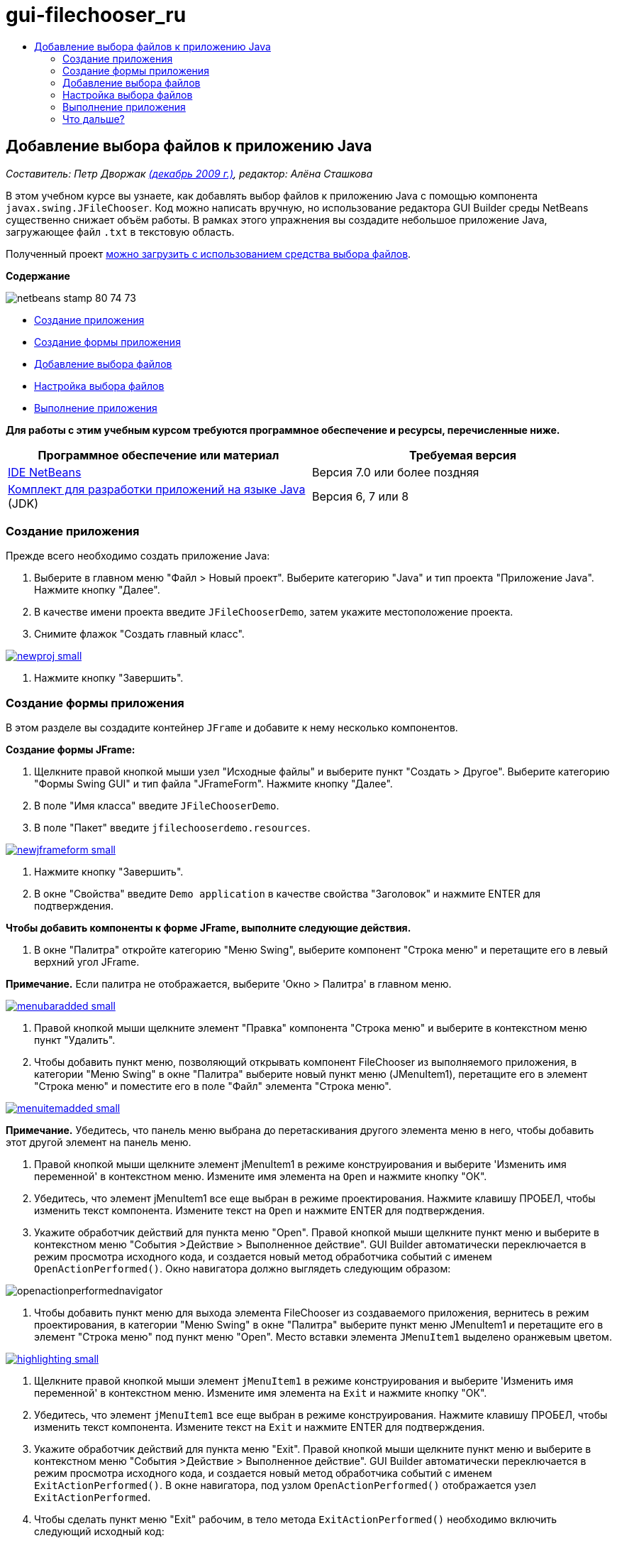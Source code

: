 // 
//     Licensed to the Apache Software Foundation (ASF) under one
//     or more contributor license agreements.  See the NOTICE file
//     distributed with this work for additional information
//     regarding copyright ownership.  The ASF licenses this file
//     to you under the Apache License, Version 2.0 (the
//     "License"); you may not use this file except in compliance
//     with the License.  You may obtain a copy of the License at
// 
//       http://www.apache.org/licenses/LICENSE-2.0
// 
//     Unless required by applicable law or agreed to in writing,
//     software distributed under the License is distributed on an
//     "AS IS" BASIS, WITHOUT WARRANTIES OR CONDITIONS OF ANY
//     KIND, either express or implied.  See the License for the
//     specific language governing permissions and limitations
//     under the License.
//

= gui-filechooser_ru
:jbake-type: page
:jbake-tags: old-site, needs-review
:jbake-status: published
:keywords: Apache NetBeans  gui-filechooser_ru
:description: Apache NetBeans  gui-filechooser_ru
:toc: left
:toc-title:

== Добавление выбора файлов к приложению Java

_Составитель: Петр Дворжак link:http://blogs.oracle.com/joshis/entry/a_quick_jfilechooser_demo[(декабрь 2009 г.)], редактор: Алёна Сташкова_

В этом учебном курсе вы узнаете, как добавлять выбор файлов к приложению Java с помощью компонента `javax.swing.JFileChooser`. Код можно написать вручную, но использование редактора GUI Builder среды NetBeans существенно снижает объём работы. В рамках этого упражнения вы создадите небольшое приложение Java, загружающее файл `.txt` в текстовую область.

Полученный проект link:https://netbeans.org/projects/samples/downloads/download/Samples%252FJava%252FJFileChooserDemo.zip[можно загрузить с использованием средства выбора файлов].

*Содержание*

image:netbeans-stamp-80-74-73.png[title="Содержимое этой страницы применимо к IDE NetBeans 7.0 и более поздним версиям"]

* link:#app[Создание приложения]
* link:#menu[Создание формы приложения]
* link:#filechooser[Добавление выбора файлов]
* link:#config[Настройка выбора файлов]
* link:#run[Выполнение приложения]

*Для работы с этим учебным курсом требуются программное обеспечение и ресурсы, перечисленные ниже.*

|===
|Программное обеспечение или материал |Требуемая версия 

|link:http://netbeans.org/downloads/[IDE NetBeans] |Версия 7.0 или более поздняя 

|link:http://www.oracle.com/technetwork/java/javase/downloads/index.html[Комплект для разработки приложений на языке Java] (JDK) |Версия 6, 7 или 8 
|===

=== Создание приложения

Прежде всего необходимо создать приложение Java:

1. Выберите в главном меню "Файл > Новый проект". Выберите категорию "Java" и тип проекта "Приложение Java". Нажмите кнопку "Далее".
2. В качестве имени проекта введите `JFileChooserDemo`, затем укажите местоположение проекта.
3. Снимите флажок "Создать главный класс".

link:newproj.png[image:newproj-small.png[]]

4. Нажмите кнопку "Завершить".

=== Создание формы приложения

В этом разделе вы создадите контейнер `JFrame` и добавите к нему несколько компонентов.

*Создание формы JFrame:*

1. Щелкните правой кнопкой мыши узел "Исходные файлы" и выберите пункт "Создать > Другое". Выберите категорию "Формы Swing GUI" и тип файла "JFrameForm". Нажмите кнопку "Далее".
2. В поле "Имя класса" введите `JFileChooserDemo`.
3. В поле "Пакет" введите `jfilechooserdemo.resources`.

link:newjframeform.png[image:newjframeform-small.png[]]

4. Нажмите кнопку "Завершить".
5. В окне "Свойства" введите `Demo application` в качестве свойства "Заголовок" и нажмите ENTER для подтверждения.

*Чтобы добавить компоненты к форме JFrame, выполните следующие действия.*

1. В окне "Палитра" откройте категорию "Меню Swing", выберите компонент "Строка меню" и перетащите его в левый верхний угол JFrame.

*Примечание.* Если палитра не отображается, выберите 'Окно > Палитра' в главном меню.

link:menubaradded.png[image:menubaradded-small.png[]]

2. Правой кнопкой мыши щелкните элемент "Правка" компонента "Строка меню" и выберите в контекстном меню пункт "Удалить".
3. Чтобы добавить пункт меню, позволяющий открывать компонент FileChooser из выполняемого приложения, в категории "Меню Swing" в окне "Палитра" выберите новый пункт меню (JMenuItem1), перетащите его в элемент "Строка меню" и поместите его в поле "Файл" элемента "Строка меню".

link:menuitemadded.png[image:menuitemadded-small.png[]]

*Примечание.* Убедитесь, что панель меню выбрана до перетаскивания другого элемента меню в него, чтобы добавить этот другой элемент на панель меню.

4. Правой кнопкой мыши щелкните элемент jMenuItem1 в режиме конструирования и выберите 'Изменить имя переменной' в контекстном меню. Измените имя элемента на `Open` и нажмите кнопку "ОК".
5. Убедитесь, что элемент jMenuItem1 все еще выбран в режиме проектирования. Нажмите клавишу ПРОБЕЛ, чтобы изменить текст компонента. Измените текст на `Open` и нажмите ENTER для подтверждения.
6. Укажите обработчик действий для пункта меню "Open". Правой кнопкой мыши щелкните пункт меню и выберите в контекстном меню "События >Действие > Выполненное действие". GUI Builder автоматически переключается в режим просмотра исходного кода, и создается новый метод обработчика событий с именем `OpenActionPerformed()`. Окно навигатора должно выглядеть следующим образом:

image:openactionperformednavigator.png[]

7. Чтобы добавить пункт меню для выхода элемента FileChooser из создаваемого приложения, вернитесь в режим проектирования, в категории "Меню Swing" в окне "Палитра" выберите пункт меню JMenuItem1 и перетащите его в элемент "Строка меню" под пункт меню "Open". Место вставки элемента `JMenuItem1` выделено оранжевым цветом.

link:highlighting.png[image:highlighting-small.png[]]

8. Щелкните правой кнопкой мыши элемент `jMenuItem1` в режиме конструирования и выберите 'Изменить имя переменной' в контекстном меню. Измените имя элемента на `Exit` и нажмите кнопку "ОК".
9. Убедитесь, что элемент `jMenuItem1` все еще выбран в режиме конструирования. Нажмите клавишу ПРОБЕЛ, чтобы изменить текст компонента. Измените текст на `Exit` и нажмите ENTER для подтверждения.
10. Укажите обработчик действий для пункта меню "Exit". Правой кнопкой мыши щелкните пункт меню и выберите в контекстном меню "События >Действие > Выполненное действие". GUI Builder автоматически переключается в режим просмотра исходного кода, и создается новый метод обработчика событий с именем `ExitActionPerformed()`. В окне навигатора, под узлом `OpenActionPerformed()` отображается узел `ExitActionPerformed`.
11. Чтобы сделать пункт меню "Exit" рабочим, в тело метода `ExitActionPerformed()` необходимо включить следующий исходный код:
[source,java]
----

			 System.exit(0); 
----
12. Переключитесь обратно в режим проектирования. Перетащите текстовую область (`JTextArea`) из категории 'Элементы управления Swing' палитры на форму, как показано на иллюстрации.

link:textareadded.png[image:textareadded-small.png[]]

13. Измените размер компонента, чтобы оставить место для текста, который отобразится в выборе файлов позже. Измените имя переменной на `textarea`. Форма должна иметь следующий вид:

link:jfilechooserdemoview_final.png[image:jfilechooserdemoview_final-small.png[]]

Основным упражнением данного учебного курса была настройка простого приложения Java. Сейчас следует добавить фактический выбор файлов.

=== Добавление выбора файлов

1. Выберите Окно > Навигация > Навигатор, чтобы открыть окно 'Навигатор'(если оно еще не открыто).
2. В навигаторе щелкните правой кнопкой мыши узел `Другие компоненты`. Выберите в контекстном меню пункт "Добавить из палитры > Диалоговые окна Swing > Выбор файлов

Помимо использования контекстного меню `Добавить из палитры` можно также перетащить компонент `JFileChooser` из категории 'Окно Swing' палитры на белое поле конструктора графического интерфейса. Вы получите тот же результат, но данный метод требует немного больше усилий, так как эскиз `JFileChooser` занимает достаточно большую область экрана и можно случайно вставить окно в одну из панелей, что не соответствует поставленной задаче.

3. Навигатор показывает, что элемент `JFileChooser` добавлен в форму.
4. Щелкните узел `JFileChooser` правой кнопкой мыши и измените имя переменной на `fileChooser`.

image:navigator_jframe.png[]

Вы добавили выбор файлов. Далее следует настроить выбор файлов для отображения необходимого заголовка, добавить пользовательский фильтр файлов и интегрировать выбор файлов в приложение.

=== Настройка выбора файлов

==== Реализация действия "Открыть"

1. Выберите элемент `JFileChooser` в окне 'Навигатор', затем измените его свойства в диалоговом окне 'Свойства' Измените свойство `dialogTitle` на `Мой открытый диалог`, затем нажмите Enter и закройте диалоговое окно 'Свойства'
2. Нажмите кнопку "Перейти к исходному тексту" в GUI Builder, чтобы вернуться к режиму просмотра исходного кода. Чтобы интегрировать выбор файлов в приложение, необходимо вставить в существующий метод `OpenActionPerformed()` следующий фрагмент кода.
[source,java]
----

private void OpenActionPerformed(java.awt.event.ActionEvent evt) {
    int returnVal = fileChooser.showOpenDialog(this);
    if (returnVal == JFileChooser.APPROVE_OPTION) {
        File file = fileChooser.getSelectedFile();
        try {
          // What to do with the file, e.g. display it in a TextArea
          textarea.read( new FileReader( file.getAbsolutePath() ), null );
        } catch (IOException ex) {
          System.out.println("problem accessing file"+file.getAbsolutePath());
        }
    } else {
        System.out.println("File access cancelled by user.");
    }
} 
----

*Примечание.* Удалите первую и последнюю строку фрагмента кода, которые дублируют существующие строки в исходном файле.

3. Если редактор создает отчет об ошибках в коде, щелкните правой кнопкой мыши в любом месте кода и выберите 'Исправить выражения импорта' или нажмите Ctrl+Shift+I. В диалоговом окне 'Исправить все выражения импорта' примите значения по умолчанию для обновления операторов импорта и нажмите OK.

Итак, метод FileChooser `getSelectedFile()` вызывается для определения файла, выбранного пользователем, в целях дальнейшей работы с ним. В этом примере считывается содержимое файлов, которое затем отображается в TextArea.

==== Реализация фильтра файлов

Теперь можно добавить пользовательский фильтр файлов, благодаря которому в выборе файлов будут отображаться только файлы`*.txt`.

1. Переключитесь в режим конструирования и выберите элемент `fileChooser` в окне 'Навигатор'.
2. В окне 'Свойства' нажмите кнопку обзора ('...') рядом со свойством `fileFilter`.
3. В диалоговом окне "Фильтр файлов" выберите пользовательский код из поля со списком.

link:combobox.png[image:combobox-small.png[]]

4. Введите `new MyCustomFilter()` в текстовое поле. Нажмите кнопку "ОК".
5. Для использования пользовательского кода необходимо создать внутренний (или внешний) класс `MyCustomFilter`, расширяющий класс `FileFilter`. Чтобы создать внутренний класс, реализующий фильтр, скопируйте и вставьте следующий фрагмент кода в исходный код класса под операторами импорта.
[source,java]
----

    class MyCustomFilter extends javax.swing.filechooser.FileFilter {
        @Override
        public boolean accept(File file) {
            // Allow only directories, or files with ".txt" extension
            return file.isDirectory() || file.getAbsolutePath().endsWith(".txt");
        }
        @Override
        public String getDescription() {
            // This description will be displayed in the dialog,
            // hard-coded = ugly, should be done via I18N
            return "Text documents (*.txt)";
        }
    } 
----

*Примечание.* Описание реализации более интеллектуальных, поддерживающих переключение фильтров файлов просмотрите метод link:http://java.sun.com/javase/7/docs/api/javax/swing/JFileChooser.html#addChoosableFileFilter%28javax.swing.filechooser.FileFilter%29[addChoosableFileFilter].

=== Выполнение приложения

1. Для запуска примера проекта щелкните проект JFileChooserDemo правой кнопкой мыши и нажмите кнопку "Выполнить".
2. В диалоговом окне "Запуск проекта" выберите главный класс `jfilechooserdemo.resources.JFileChooserDemo` и нажмите кнопку "ОК".

image:run.png[]

3. В меню 'Файл' запущенного демо-приложения выберите 'Открыть', чтобы инициировать действие. Результат должен иметь следующий вид:

link:result_jfilechooserdemo.png[image:result_jfilechooserdemo-small.png[]]

4. Чтобы закрыть приложение, выберите "Выход" в меню "Файл".

Следует обратить внимание на другие полезные окна и диалоговые окна Swing, например ColorChooser или OptionPane в палитре графического интерфейса.

link:/about/contact_form.html?to=3&subject=Feedback:%20Adding%20a%20FileChooser[Отправить отзыв по этому учебному курсу]


=== Что дальше?

* link:http://www.oracle.com/pls/topic/lookup?ctx=nb8000&id=NBDAG920[Реализация графических интерфейсов Java] в документе _Разработка приложений в IDE NetBeans_
* link:gui-binding.html[Привязка компонентов Bean и данных в приложениях Java с помощью IDE NetBeans]
* link:gui-automatic-i18n.html[Интерналионализация формы графического интерфейса с помощью IDE NetBeans]
* link:http://docs.oracle.com/javase/tutorial/uiswing/components/filechooser.html[Учебный курс по Java: использование средств выбора файлов]

NOTE: This document was automatically converted to the AsciiDoc format on 2018-03-13, and needs to be reviewed.
